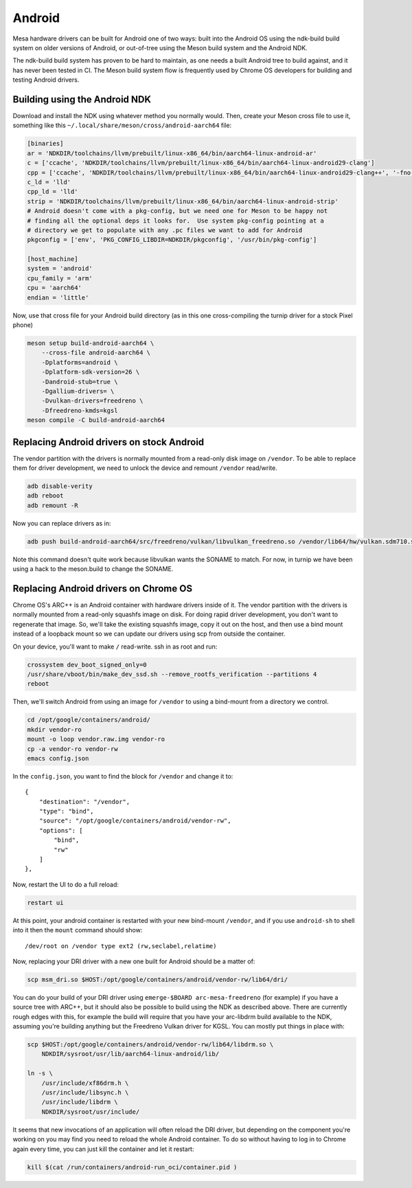 Android
=======

Mesa hardware drivers can be built for Android one of two ways: built
into the Android OS using the ndk-build build system on older versions
of Android, or out-of-tree using the Meson build system and the
Android NDK.

The ndk-build build system has proven to be hard to maintain, as one
needs a built Android tree to build against, and it has never been
tested in CI.  The Meson build system flow is frequently used by
Chrome OS developers for building and testing Android drivers.

Building using the Android NDK
------------------------------

Download and install the NDK using whatever method you normally would.
Then, create your Meson cross file to use it, something like this
``~/.local/share/meson/cross/android-aarch64`` file:

.. code-block:: ini

    [binaries]
    ar = 'NDKDIR/toolchains/llvm/prebuilt/linux-x86_64/bin/aarch64-linux-android-ar'
    c = ['ccache', 'NDKDIR/toolchains/llvm/prebuilt/linux-x86_64/bin/aarch64-linux-android29-clang']
    cpp = ['ccache', 'NDKDIR/toolchains/llvm/prebuilt/linux-x86_64/bin/aarch64-linux-android29-clang++', '-fno-exceptions', '-fno-unwind-tables', '-fno-asynchronous-unwind-tables', '-static-libstdc++']
    c_ld = 'lld'
    cpp_ld = 'lld'
    strip = 'NDKDIR/toolchains/llvm/prebuilt/linux-x86_64/bin/aarch64-linux-android-strip'
    # Android doesn't come with a pkg-config, but we need one for Meson to be happy not
    # finding all the optional deps it looks for.  Use system pkg-config pointing at a
    # directory we get to populate with any .pc files we want to add for Android
    pkgconfig = ['env', 'PKG_CONFIG_LIBDIR=NDKDIR/pkgconfig', '/usr/bin/pkg-config']

    [host_machine]
    system = 'android'
    cpu_family = 'arm'
    cpu = 'aarch64'
    endian = 'little'

Now, use that cross file for your Android build directory (as in this
one cross-compiling the turnip driver for a stock Pixel phone)

.. code-block:: sh

    meson setup build-android-aarch64 \
        --cross-file android-aarch64 \
	-Dplatforms=android \
	-Dplatform-sdk-version=26 \
	-Dandroid-stub=true \
	-Dgallium-drivers= \
	-Dvulkan-drivers=freedreno \
	-Dfreedreno-kmds=kgsl
    meson compile -C build-android-aarch64

Replacing Android drivers on stock Android
------------------------------------------

The vendor partition with the drivers is normally mounted from a
read-only disk image on ``/vendor``.  To be able to replace them for
driver development, we need to unlock the device and remount
``/vendor`` read/write.

.. code-block:: sh

    adb disable-verity
    adb reboot
    adb remount -R

Now you can replace drivers as in:

.. code-block:: sh

    adb push build-android-aarch64/src/freedreno/vulkan/libvulkan_freedreno.so /vendor/lib64/hw/vulkan.sdm710.so

Note this command doesn't quite work because libvulkan wants the
SONAME to match.  For now, in turnip we have been using a hack to the
meson.build to change the SONAME.

Replacing Android drivers on Chrome OS
--------------------------------------

Chrome OS's ARC++ is an Android container with hardware drivers inside
of it.  The vendor partition with the drivers is normally mounted from
a read-only squashfs image on disk.  For doing rapid driver
development, you don't want to regenerate that image.  So, we'll take
the existing squashfs image, copy it out on the host, and then use a
bind mount instead of a loopback mount so we can update our drivers
using scp from outside the container.

On your device, you'll want to make ``/`` read-write.  ssh in as root
and run:

.. code-block:: sh

    crossystem dev_boot_signed_only=0
    /usr/share/vboot/bin/make_dev_ssd.sh --remove_rootfs_verification --partitions 4
    reboot

Then, we'll switch Android from using an image for ``/vendor`` to using a
bind-mount from a directory we control.

.. code-block:: sh

    cd /opt/google/containers/android/
    mkdir vendor-ro
    mount -o loop vendor.raw.img vendor-ro
    cp -a vendor-ro vendor-rw
    emacs config.json

In the ``config.json``, you want to find the block for ``/vendor`` and
change it to::

            {
                "destination": "/vendor",
                "type": "bind",
                "source": "/opt/google/containers/android/vendor-rw",
                "options": [
                    "bind",
                    "rw"
                ]
            },

Now, restart the UI to do a full reload:

.. code-block:: sh

    restart ui

At this point, your android container is restarted with your new
bind-mount ``/vendor``, and if you use ``android-sh`` to shell into it
then the ``mount`` command should show::

    /dev/root on /vendor type ext2 (rw,seclabel,relatime)

Now, replacing your DRI driver with a new one built for Android should
be a matter of:

.. code-block:: sh

    scp msm_dri.so $HOST:/opt/google/containers/android/vendor-rw/lib64/dri/

You can do your build of your DRI driver using ``emerge-$BOARD
arc-mesa-freedreno`` (for example) if you have a source tree with
ARC++, but it should also be possible to build using the NDK as
described above.  There are currently rough edges with this, for
example the build will require that you have your arc-libdrm build
available to the NDK, assuming you're building anything but the
Freedreno Vulkan driver for KGSL.  You can mostly put things in place
with:

.. code-block:: sh

    scp $HOST:/opt/google/containers/android/vendor-rw/lib64/libdrm.so \
        NDKDIR/sysroot/usr/lib/aarch64-linux-android/lib/

    ln -s \
        /usr/include/xf86drm.h \
	/usr/include/libsync.h \
	/usr/include/libdrm \
	NDKDIR/sysroot/usr/include/

It seems that new invocations of an application will often reload the
DRI driver, but depending on the component you're working on you may
find you need to reload the whole Android container.  To do so without
having to log in to Chrome again every time, you can just kill the
container and let it restart:

.. code-block:: sh

    kill $(cat /run/containers/android-run_oci/container.pid )
